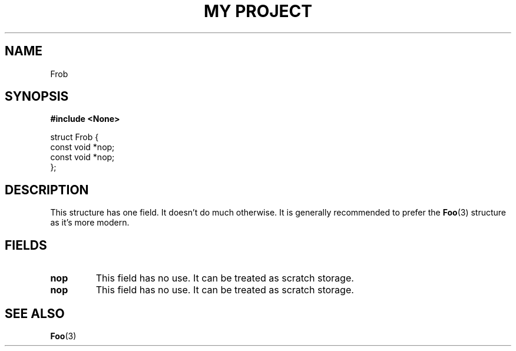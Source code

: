 .TH "MY PROJECT" "3"
.SH NAME
Frob
.SH SYNOPSIS
.nf
.B #include <None>
.PP
struct Frob {
    const void *nop;
    const void *nop;
};
.fi
.SH DESCRIPTION
This structure has one field.
It doesn't do much otherwise.
It is generally recommended to prefer the \f[B]Foo\f[R](3) structure as it's more modern.
.SH FIELDS
.TP
.BR nop
This field has no use.
It can be treated as scratch storage.
.TP
.BR nop
This field has no use.
It can be treated as scratch storage.
.SH SEE ALSO
.BR Foo (3)